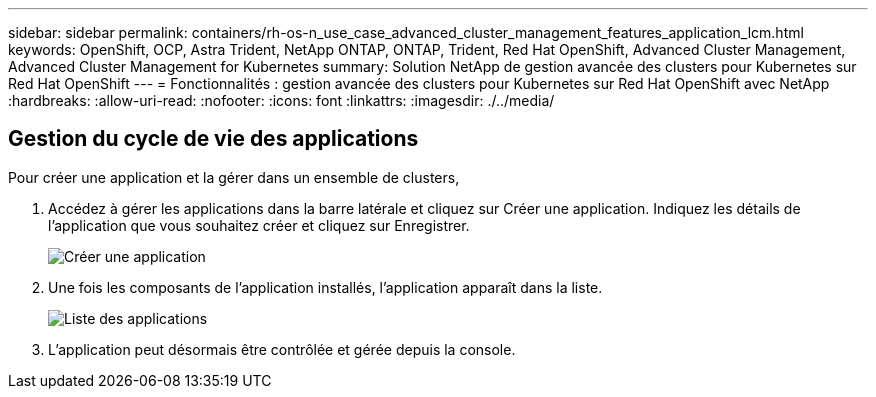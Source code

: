 ---
sidebar: sidebar 
permalink: containers/rh-os-n_use_case_advanced_cluster_management_features_application_lcm.html 
keywords: OpenShift, OCP, Astra Trident, NetApp ONTAP, ONTAP, Trident, Red Hat OpenShift, Advanced Cluster Management, Advanced Cluster Management for Kubernetes 
summary: Solution NetApp de gestion avancée des clusters pour Kubernetes sur Red Hat OpenShift 
---
= Fonctionnalités : gestion avancée des clusters pour Kubernetes sur Red Hat OpenShift avec NetApp
:hardbreaks:
:allow-uri-read: 
:nofooter: 
:icons: font
:linkattrs: 
:imagesdir: ./../media/




== Gestion du cycle de vie des applications

Pour créer une application et la gérer dans un ensemble de clusters,

. Accédez à gérer les applications dans la barre latérale et cliquez sur Créer une application. Indiquez les détails de l'application que vous souhaitez créer et cliquez sur Enregistrer.
+
image::redhat_openshift_image78.jpg[Créer une application]

. Une fois les composants de l'application installés, l'application apparaît dans la liste.
+
image::redhat_openshift_image79.jpg[Liste des applications]

. L'application peut désormais être contrôlée et gérée depuis la console.

